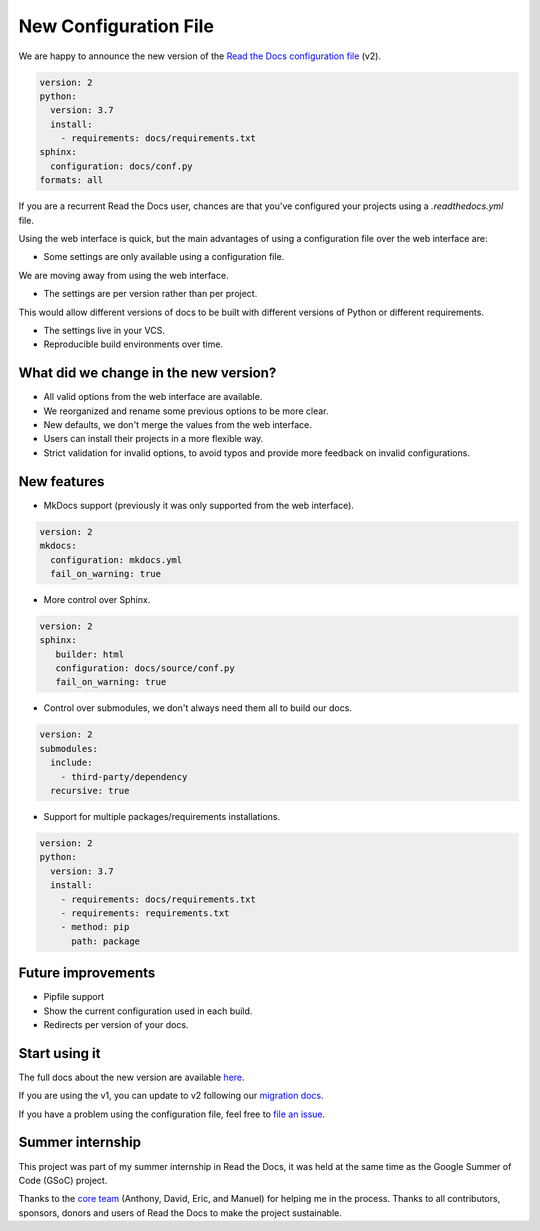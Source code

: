 .. post:: January 30, 2019
   :tags: feature
   :author: Santos
   :location: CUE

New Configuration File
======================

We are happy to announce the new version of the `Read the Docs configuration file`_ (v2).

.. _Read the Docs configuration file: https://docs.readthedocs.org/en/latest/config-file/v2

.. code-block:: yaml

   version: 2
   python:
     version: 3.7
     install:
       - requirements: docs/requirements.txt
   sphinx:
     configuration: docs/conf.py
   formats: all

If you are a recurrent Read the Docs user,
chances are that you've configured your projects using a `.readthedocs.yml` file.

Using the web interface is quick,
but the main advantages of using a configuration file over the web interface are:

- Some settings are only available using a configuration file.

We are moving away from using the web interface.

- The settings are per version rather than per project.
   
This would allow different versions of docs to be built with different versions of Python
or different requirements.

- The settings live in your VCS.

- Reproducible build environments over time.

What did we change in the new version?
-------------------------------------

- All valid options from the web interface are available.
- We reorganized and rename some previous options to be more clear.
- New defaults, we don't merge the values from the web interface.
- Users can install their projects in a more flexible way.
- Strict validation for invalid options,
  to avoid typos and provide more feedback on invalid configurations.

New features
------------

- MkDocs support (previously it was only supported from the web interface).

.. code-block:: yaml

   version: 2
   mkdocs:
     configuration: mkdocs.yml
     fail_on_warning: true

- More control over Sphinx.

.. code-block:: yaml

   version: 2
   sphinx:
      builder: html
      configuration: docs/source/conf.py
      fail_on_warning: true

- Control over submodules, we don't always need them all to build our docs.

.. code-block:: yaml

   version: 2
   submodules:
     include:
       - third-party/dependency
     recursive: true

- Support for multiple packages/requirements installations.

.. code-block:: yaml

   version: 2
   python:
     version: 3.7
     install:
       - requirements: docs/requirements.txt
       - requirements: requirements.txt
       - method: pip
         path: package

Future improvements
-------------------

- Pipfile support
- Show the current configuration used in each build.
- Redirects per version of your docs.

Start using it
--------------

The full docs about the new version are available `here <http://docs.readthedocs.org/en/latest/config-file/v2>`__.

If you are using the v1, you can update to v2 following our `migration docs`_.

.. _migration docs: http://docs.readthedocs.org/en/latest/config-file/v2#migrating-from-v1

If you have a problem using the configuration file, feel free to `file an issue`_.

.. _`file an issue`: http://github.com/rtfd/readthedocs.org/issues

Summer internship
-----------------

This project was part of my summer internship in Read the Docs,
it was held at the same time as the Google Summer of Code (GSoC) project.

Thanks to the `core team`_ (Anthony, David, Eric, and Manuel) for helping me in the process.
Thanks to all contributors, sponsors, donors and users of Read the Docs to make the project sustainable.

.. _core team: https://docs.readthedocs.io/en/latest/team.html#development-team
